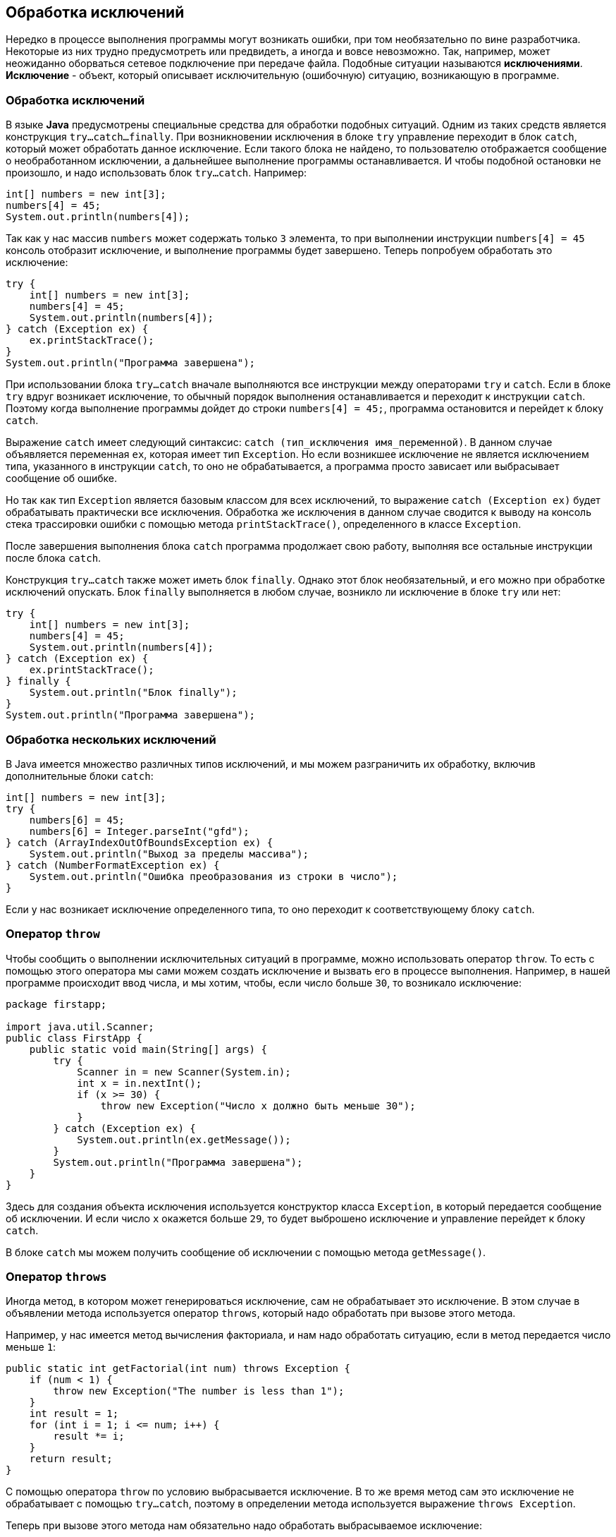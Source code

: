 == Обработка исключений

Нередко в процессе выполнения программы могут возникать ошибки, при том необязательно по вине разработчика. Некоторые из них трудно предусмотреть или предвидеть, а иногда и вовсе невозможно. Так, например, может неожиданно оборваться сетевое подключение при передаче файла. Подобные ситуации называются *исключениями*.
*Исключение* - объект, который описывает исключительную (ошибочную) ситуацию, возникающую в программе.

=== Обработка исключений

В языке *Java* предусмотрены специальные средства для обработки подобных ситуаций. Одним из таких средств является конструкция `try...catch...finally`. При возникновении исключения в блоке `try` управление переходит в блок `catch`, который может обработать данное исключение. Если такого блока не найдено, то пользователю отображается сообщение о необработанном исключении, а дальнейшее выполнение программы останавливается. И чтобы подобной остановки не произошло, и надо использовать блок `try...catch`. Например:

[source, java]
----
int[] numbers = new int[3];
numbers[4] = 45;
System.out.println(numbers[4]);
----

Так как у нас массив `numbers` может содержать только `3` элемента, то при выполнении инструкции `numbers[4] = 45` консоль отобразит исключение, и выполнение программы будет завершено. Теперь попробуем обработать это исключение:

[source, java]
----
try {
    int[] numbers = new int[3];
    numbers[4] = 45;
    System.out.println(numbers[4]);
} catch (Exception ex) {
    ex.printStackTrace();
}
System.out.println("Программа завершена");
----

При использовании блока `try...catch` вначале выполняются все инструкции между операторами `try` и `catch`. Если в блоке `try` вдруг возникает исключение, то обычный порядок выполнения останавливается и переходит к инструкции `сatch`. Поэтому когда выполнение программы дойдет до строки `numbers[4] = 45;`, программа остановится и перейдет к блоку `catch`.

Выражение `catch` имеет следующий синтаксис: `catch (тип_исключения имя_переменной)`. В данном случае объявляется переменная `ex`, которая имеет тип `Exception`. Но если возникшее исключение не является исключением типа, указанного в инструкции `сatch`, то оно не обрабатывается, а программа просто зависает или выбрасывает сообщение об ошибке.

Но так как тип `Exception` является базовым классом для всех исключений, то выражение `catch (Exception ex)` будет обрабатывать практически все исключения. Обработка же исключения в данном случае сводится к выводу на консоль стека трассировки ошибки с помощью метода `printStackTrace()`, определенного в классе `Exception`.

После завершения выполнения блока `catch` программа продолжает свою работу, выполняя все остальные инструкции после блока `catch`.

Конструкция `try...catch` также может иметь блок `finally`. Однако этот блок необязательный, и его можно при обработке исключений опускать. Блок `finally` выполняется в любом случае, возникло ли исключение в блоке `try` или нет:

[source, java]
----
try {
    int[] numbers = new int[3];
    numbers[4] = 45;
    System.out.println(numbers[4]);
} catch (Exception ex) {
    ex.printStackTrace();
} finally {
    System.out.println("Блок finally");
}
System.out.println("Программа завершена");
----

=== Обработка нескольких исключений

В Java имеется множество различных типов исключений, и мы можем разграничить их обработку, включив дополнительные блоки `catch`:

[source, java]
----
int[] numbers = new int[3];
try {
    numbers[6] = 45;
    numbers[6] = Integer.parseInt("gfd");
} catch (ArrayIndexOutOfBoundsException ex) {
    System.out.println("Выход за пределы массива");
} catch (NumberFormatException ex) {
    System.out.println("Ошибка преобразования из строки в число");
}
----

Если у нас возникает исключение определенного типа, то оно переходит к соответствующему блоку `catch`.

=== Оператор `throw`

Чтобы сообщить о выполнении исключительных ситуаций в программе, можно использовать оператор `throw`. То есть с помощью этого оператора мы сами можем создать исключение и вызвать его в процессе выполнения. Например, в нашей программе происходит ввод числа, и мы хотим, чтобы, если число больше `30`, то возникало исключение:

[source, java]
----
package firstapp;

import java.util.Scanner;
public class FirstApp {
    public static void main(String[] args) {
        try {
            Scanner in = new Scanner(System.in);
            int x = in.nextInt();
            if (x >= 30) {
                throw new Exception("Число х должно быть меньше 30");
            }
        } catch (Exception ex) {
            System.out.println(ex.getMessage());
        }
        System.out.println("Программа завершена");
    }
}
----

Здесь для создания объекта исключения используется конструктор класса `Exception`, в который передается сообщение об исключении. И если число `х` окажется больше `29`, то будет выброшено исключение и управление перейдет к блоку `catch`.

В блоке `catch` мы можем получить сообщение об исключении с помощью метода `getMessage()`.

=== Оператор `throws`

Иногда метод, в котором может генерироваться исключение, сам не обрабатывает это исключение. В этом случае в объявлении метода используется оператор `throws`, который надо обработать при вызове этого метода.

Например, у нас имеется метод вычисления факториала, и нам надо обработать ситуацию, если в метод передается число меньше `1`:

[source, java]
----
public static int getFactorial(int num) throws Exception {
    if (num < 1) {
        throw new Exception("The number is less than 1");
    }
    int result = 1;
    for (int i = 1; i <= num; i++) {
        result *= i;
    }
    return result;
}
----

С помощью оператора `throw` по условию выбрасывается исключение. В то же время метод сам это исключение не обрабатывает с помощью `try...catch`, поэтому в определении метода используется выражение `throws Exception`.

Теперь при вызове этого метода нам обязательно надо обработать выбрасываемое исключение:

[source, java]
----
public static void main(String[] args) {
    try {
        int result = getFactorial(-6);
        System.out.println(result);
    } catch (Exception ex) {
        System.out.println(ex.getMessage());
    }
}
----

Без обработки исключение у нас возникнет ошибка компиляции, и мы не сможем скомпилировать программу.

В качестве альтернативы мы могли бы и не использовать оператор `throws`, а обработать исключение прямо в методе:

[source, java]
----
public static int getFactorial(int num) {
    int result = 1;
    try {
        if (num < 1) {
            throw new Exception("The number is less than 1");
        }
        for (int i = 1; i <= num; i++) {
            result *= i;
        }
    } catch (Exception ex) {
        System.out.println(ex.getMessage());
        result = num;
    }
    return result;
}
----

=== Классы исключений

Базовым классом для всех исключений является класс `Throwable`. От него уже наследуются два класса: `Error` и `Exception`. Все остальные классы являются производными от этих двух классов.

Класс `Error` описывает внутренние ошибки в исполняющей среде *Java*. Программист имеет очень ограниченные возможности для обработки подобных ошибок.

Собственно исключения наследуются от класса `Exception`. Среди этих исключений следует выделить класс `RuntimeException`. `RuntimeException` является базовым классом для так называемой группы *непроверяемых исключений* (`unchecked exceptions`) - компилятор не проверяет факт обработки таких исключений и их можно не указывать вместе с оператором `throws` в объявлении метода. Такие исключения являются следствием ошибок разработчика, например, неверное преобразование типов или выход за пределы массива.

Некоторые из классов непроверяемых исключений:

* `ArithmeticException`: исключение, возникающее при делении на ноль
* `IndexOutOfBoundException`: индекс вне границ массива
* `IllegalArgumentException`: использование неверного аргумента при вызове метода
* `NullPointerException`: использование пустой ссылки
* `NumberFormatException`: ошибка преобразования строки в число

Все остальные классы, образованные от класса `Exception`, называются *проверяемыми исключениями* (`checked exceptions`).

Некоторые из классов проверяемых исключений:

* `CloneNotSupportedException`: класс, для объекта которого вызывается клонирование, не реализует интерфейс `Clonable`
* `InterruptedException`: поток прерван другим потоком
* `ClassNotFoundException`: невозможно найти класс

Подобные исключения обрабатываются с помощью конструкции `try..catch`. Либо можно передать обработку методу, который будет вызывать данный метод, указав исключения после оператора `throws`:

[source, java]
----
public Person clone() throws CloneNotSupportedException {
    Person p = (Person) super.clone();
    return p;
}
----

В итоге получается следующая иерархия исключений:

image:/assets/img/java/basics/exceptions.png[Exceptions]

Поскольку все классы исключений наследуются от класса `Exception`, то все они наследуют ряд его методов, которые позволяют получить информацию о характере исключения. Среди этих методов отметим наиболее важные:

* `getMessage()` возвращает сообщение об исключении
* `getStackTrace()` возвращает массив, содержащий трассировку стека исключения
* `printStackTrace()` отображает трассировку стека

Например:

[source, java]
----
try {
    int x = 6 / 0;
} catch (Exception ex) {
    ex.printStackTrace();
}
----

=== Создание своих классов исключений

Хотя имеющиеся в стандартной библиотеке классов *Java* классы исключений описывают большинство исключительных ситуаций, которые могут возникнуть при выполнении программы, все таки иногда требуется создать свои собственные классы исключений со своей логикой.

Чтобы создать свой класс исключений, надо унаследовать его от класса `Exception`. Например, у нас есть класс, вычисляющий факториал, и нам надо выбрасывать специальное исключение, если число, передаваемое в метод, меньше `1`:

[source, java]
----
class Factorial {
    public static int getFactorial(int num) throws FactorialException {
        int result = 1;
        if (num < 1) {
            throw new FactorialException("The number is less than 1", num);
        }
        for (int i = 1; i <= num; i++) {
            result *= i;
        }
        return result;
    }
}

class FactorialException extends Exception {
    private int number;

    public int getNumber() {
        return number;
    }

    public FactorialException(String message, int num) {
        super(message);
        number = num;
    }
}
----

Здесь для определения ошибки, связанной с вычислением факториала, определен класс `FactorialException`, который наследуется от `Exception` и который содержит всю информацию о вычислении. В конструкторе `FactorialException` в конструктор базового класса `Exception` передается сообщение об ошибке: `super(message)`. Кроме того, отдельное поле предназначено для хранения числа, факториал которого вычисляется.

Для генерации исключения в методе вычисления факториала выбрасывается исключение с помощью оператора `throw`: `throw new FactorialException("Число не может быть меньше 1", num)`. Кроме того, так как это исключение не обрабатывается с помощью `try...catch`, то мы передаем обработку вызывающему методу, используя оператор `throws: public static int getFactorial(int num) throws FactorialException`

Теперь используем класс в методе `main`:

[source, java]
----
public static void main(String[] args) {
    try {
        int result = Factorial.getFactorial(6);
        System.out.println(result);
    } catch (FactorialException ex) {
        System.out.println(ex.getMessage());
        System.out.println(ex.getNumber());
    }
}
----
